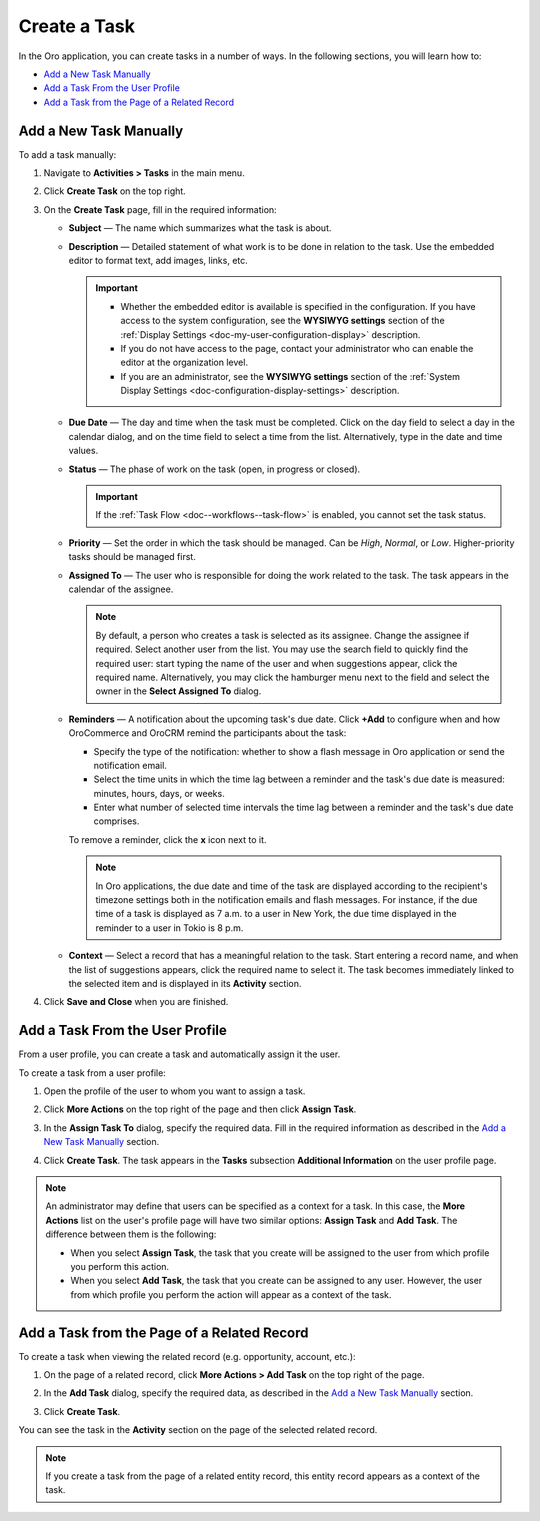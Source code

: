 .. _doc-activities-tasks-actions-add-detailed:
.. _doc-activities-tasks-actions-add-fromuserpage:
.. _doc-activities-tasks-actions-add-fromrelated:
.. _doc-activities-tasks-information:
.. _doc-user-management-users-actions-task:

Create a Task
-------------

.. begin_create_task

In the Oro application, you can create tasks in a number of ways. In the following sections, you will learn how to:

* `Add a New Task Manually`_
* `Add a Task From the User Profile`_
* `Add a Task from the Page of a Related Record`_

Add a New Task Manually
~~~~~~~~~~~~~~~~~~~~~~~

To add a task  manually:

1. Navigate to **Activities > Tasks** in the main menu.
2. Click **Create Task** on the top right.

   .. image:: /user_guide/img/activities/tasks/tasks_add_fromgrid.png
      :alt: Create a task button

3. On the **Create Task** page, fill in the required information:

   .. image:: /user_guide/img/activities/tasks/activities_tasks_actions_add0.png
      :alt: Filling in the required information when creating a new task

   * **Subject** — The name which summarizes what the task is about.
   * **Description** — Detailed statement of what work is to be done in relation to the task. Use the embedded editor to format text, add images, links, etc.

     .. important::
        * Whether the embedded editor is available is specified in the configuration. If you have access to the system configuration, see the **WYSIWYG settings** section of the :ref:`Display Settings <doc-my-user-configuration-display>` description.
        * If you do not have access to the page, contact your administrator who can enable the editor at the organization level.
        * If you are an administrator, see the **WYSIWYG settings** section of the :ref:`System Display Settings <doc-configuration-display-settings>` description.

   * **Due Date** — The day and time when the task must be completed. Click on the day field to select a day in the calendar dialog, and on the time field to select a time from the list. Alternatively, type in the date and time values.

   * **Status** — The phase of work on the task (open, in progress or closed).

     .. important:: If the :ref:`Task Flow <doc--workflows--task-flow>` is enabled, you cannot set the task status.

   * **Priority** — Set the order in which the task should be managed. Can be *High*, *Normal*, or *Low*. Higher-priority tasks should be managed first.
   * **Assigned To** — The user who is responsible for doing the work related to the task. The task appears in the calendar of the assignee.

     .. note:: By default, a person who creates a task is selected as its assignee. Change the assignee if required. Select another user from the list. You may use the search field to quickly find the required user: start typing the name of the user and when suggestions appear, click the required name. Alternatively, you may click the hamburger menu next to the field and select the owner in the **Select Assigned To** dialog.

   * **Reminders** — A notification about the upcoming task's due date. Click **+Add** to configure when and how OroCommerce and OroCRM remind the participants about the task:

     * Specify the type of the notification: whether to show a flash message in Oro application or send the notification email.
     * Select the time units in which the time lag between a reminder and the task's due date is measured: minutes, hours, days, or weeks.
     * Enter what number of selected time intervals the time lag between a reminder and the task's due date comprises.

     To remove a reminder, click the **x** icon next to it.

     .. note:: In Oro applications, the due date and time of the task are displayed according to the recipient's timezone settings both in the notification emails and flash messages. For instance, if the due time of a task is displayed as 7 a.m. to a user in New York, the due time displayed in the reminder to a user in Tokio is 8 p.m.

   * **Context** — Select a record that has a meaningful relation to the task. Start entering a record name, and when the list of suggestions appears, click the required name to select it. The task becomes immediately linked to the selected item and is displayed in its **Activity** section.

4. Click **Save and Close** when you are finished.

Add a Task From the User Profile
~~~~~~~~~~~~~~~~~~~~~~~~~~~~~~~~

From a user profile, you can create a task and automatically assign it the user.

To create a task from a user profile:

1. Open the profile of the user to whom you want to assign a task.
2. Click **More Actions** on the top right of the page and then click **Assign Task**.

   .. image:: /user_guide/img/activities/tasks/activities_tasks_actions_add_userpage1.png
      :alt: Click More Actions, then click Assign Task.

3. In the **Assign Task To** dialog, specify the required data. Fill in the required information as described in the `Add a New Task Manually`_ section.

   .. image:: /user_guide/img/activities/tasks/activities_tasks_actions_add_userpage2.png
      :alt: Filling in the required information when adding a task from the user profile

4. Click **Create Task**. The task appears in the **Tasks** subsection **Additional Information** on the user profile page.


.. note:: An administrator may define that users can be specified as a context for a task. In this case, the **More Actions** list on the user's profile page will have two similar options: **Assign Task** and **Add Task**. The difference between them is the following:

 - When you select **Assign Task**, the task that you create will be assigned to the user from which profile you perform this action.
 - When you select **Add Task**, the task that you create can be assigned to any user. However, the user from which profile you perform the action will appear as a context of the task.

Add a Task from the Page of a Related Record
~~~~~~~~~~~~~~~~~~~~~~~~~~~~~~~~~~~~~~~~~~~~

To create a task when viewing the related record (e.g. opportunity, account, etc.):

1. On the page of a related record, click **More Actions > Add Task** on the top right of the page.

   .. image:: /user_guide/img/activities/tasks/tasks_actions_add_related0.png
      :alt: Adding a task from the page of a related record

2. In the **Add Task** dialog, specify the required data, as described in the `Add a New Task Manually`_ section.

   .. image:: /user_guide/img/activities/tasks/tasks_actions_add_related.png
      :alt: Specifying the required data when adding a task from a page of a related record

3. Click **Create Task**.

You can see the task in the **Activity** section on the page of the selected related record.

.. note::
   If you create a task from the page of a related entity record, this entity record appears as a context of the task.

.. end_create_task
